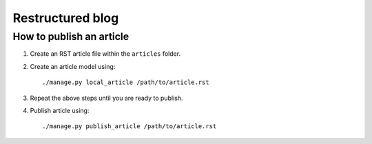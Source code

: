 =================
Restructured blog
=================


How to publish an article
-------------------------
1.  Create an RST article file within the ``articles`` folder. 
2.  Create an article model using::

    ./manage.py local_article /path/to/article.rst
    
3.  Repeat the above steps until you are ready to publish. 
4.  Publish article using::

    ./manage.py publish_article /path/to/article.rst